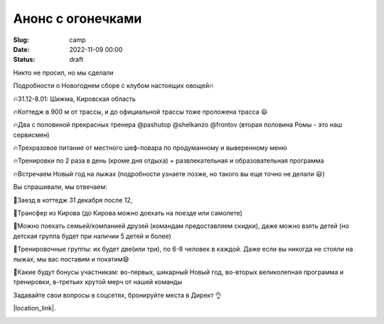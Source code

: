 Анонс с огонечками
###################

:Slug: camp
:date: 2022-11-09 00:00
:Status: draft


Никто не просил, но мы сделали

Подробности о Новогоднем сборе с клубом настоящих овощей🔥

🔥31.12-8.01: Шижма, Кировская область

🔥Коттедж в 900 м от трассы, и до официальной трассы тоже проложена трасса 😃

🔥Два с половиной прекрасных тренера @pashutop @shelkanzo @frontov (вторая половина Ромы - это наш сервисмен)

🔥Трехразовое питание от местного шеф-повара по продуманному и выверенному меню

🔥Тренировки по 2 раза в день (кроме дня отдыха) + развлекательная и образовательная программа

🔥Встречаем Новый год на лыжах (подробности узнаете позже, но такого вы еще точно не делали 😃)

Вы спрашивали, мы отвечаем:

🔰Заезд в коттедж 31 декабря после 12,

🔰Трансфер из Кирова (до Кирова можно доехать на поезде или самолете)

🔰Можно поехать семьей/компанией друзей (командам предоставляем скидки), даже можно взять детей (но детская группа будет при наличии 5 детей и более)

🔰Тренировочные группы: их будет две(или три), по 6-8 человек в каждой. Даже если вы никогда не стояли на лыжах, мы вас поставим и покатим😄

🔰Какие будут бонусы участникам: во-первых, шикарный Новый год, во-вторых великолепная программа и тренировки, в-третьих крутой мерч от нашей команды

Задавайте свои вопросы в соцсетях, бронируйте места в Директ 👌


|location_link|.

.. |location_link| raw:: html

   <a href="https://instagram.com/pashutop" target="_blank">Тыква</a>
   <a href="https://instagram.com/shelkanzo" target="_blank">Баклажан</a>
   <a href="https://instagram.com/fronteno" target="_blank">Картошка</a>

.. image:: /images/biglogo.png
    :width: 100%
